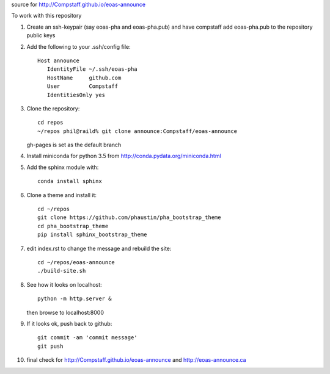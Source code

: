 source for http://Compstaff.github.io/eoas-announce

To work with this repository

1) Create an ssh-keypair (say eoas-pha and eoas-pha.pub) and have
   compstaff add eoas-pha.pub to the repository public keys

2) Add the following to your .ssh/config file::
   
     Host announce
        IdentityFile ~/.ssh/eoas-pha
        HostName     github.com
        User         Compstaff
        IdentitiesOnly yes

3) Clone the repository::

     cd repos 
     ~/repos phil@raild% git clone announce:Compstaff/eoas-announce

   gh-pages is set as the default branch


4) Install miniconda for python 3.5 from http://conda.pydata.org/miniconda.html


5) Add the sphinx module with::

     conda install sphinx

6) Clone a theme and install it::

     cd ~/repos
     git clone https://github.com/phaustin/pha_bootstrap_theme
     cd pha_bootstrap_theme
     pip install sphinx_bootstrap_theme


7) edit index.rst to change the message and rebuild the site::

     cd ~/repos/eoas-announce
     ./build-site.sh
   
8) See how it looks on localhost::

     python -m http.server &

   then browse to localhost:8000


9) If it looks ok, push back to github::

     git commit -am 'commit message'
     git push

10) final check for http://Compstaff.github.io/eoas-announce and http://eoas-announce.ca
   




 

   
   
